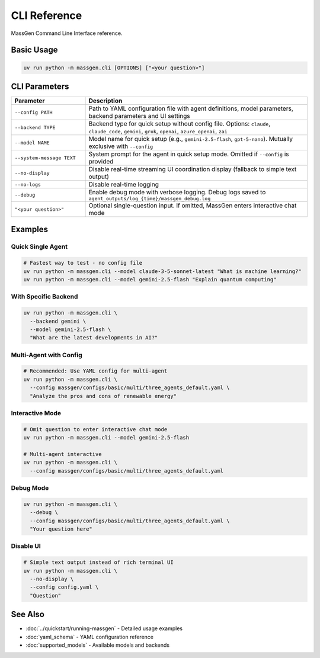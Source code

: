 CLI Reference
=============

MassGen Command Line Interface reference.

Basic Usage
-----------

.. code-block:: bash

   uv run python -m massgen.cli [OPTIONS] ["<your question>"]

CLI Parameters
--------------

.. list-table::
   :header-rows: 1
   :widths: 25 75

   * - Parameter
     - Description
   * - ``--config PATH``
     - Path to YAML configuration file with agent definitions, model parameters, backend parameters and UI settings
   * - ``--backend TYPE``
     - Backend type for quick setup without config file. Options: ``claude``, ``claude_code``, ``gemini``, ``grok``, ``openai``, ``azure_openai``, ``zai``
   * - ``--model NAME``
     - Model name for quick setup (e.g., ``gemini-2.5-flash``, ``gpt-5-nano``). Mutually exclusive with ``--config``
   * - ``--system-message TEXT``
     - System prompt for the agent in quick setup mode. Omitted if ``--config`` is provided
   * - ``--no-display``
     - Disable real-time streaming UI coordination display (fallback to simple text output)
   * - ``--no-logs``
     - Disable real-time logging
   * - ``--debug``
     - Enable debug mode with verbose logging. Debug logs saved to ``agent_outputs/log_{time}/massgen_debug.log``
   * - ``"<your question>"``
     - Optional single-question input. If omitted, MassGen enters interactive chat mode

Examples
--------

Quick Single Agent
~~~~~~~~~~~~~~~~~~

.. code-block:: bash

   # Fastest way to test - no config file
   uv run python -m massgen.cli --model claude-3-5-sonnet-latest "What is machine learning?"
   uv run python -m massgen.cli --model gemini-2.5-flash "Explain quantum computing"

With Specific Backend
~~~~~~~~~~~~~~~~~~~~~

.. code-block:: bash

   uv run python -m massgen.cli \
     --backend gemini \
     --model gemini-2.5-flash \
     "What are the latest developments in AI?"

Multi-Agent with Config
~~~~~~~~~~~~~~~~~~~~~~~

.. code-block:: bash

   # Recommended: Use YAML config for multi-agent
   uv run python -m massgen.cli \
     --config massgen/configs/basic/multi/three_agents_default.yaml \
     "Analyze the pros and cons of renewable energy"

Interactive Mode
~~~~~~~~~~~~~~~~

.. code-block:: bash

   # Omit question to enter interactive chat mode
   uv run python -m massgen.cli --model gemini-2.5-flash

   # Multi-agent interactive
   uv run python -m massgen.cli \
     --config massgen/configs/basic/multi/three_agents_default.yaml

Debug Mode
~~~~~~~~~~

.. code-block:: bash

   uv run python -m massgen.cli \
     --debug \
     --config massgen/configs/basic/multi/three_agents_default.yaml \
     "Your question here"

Disable UI
~~~~~~~~~~

.. code-block:: bash

   # Simple text output instead of rich terminal UI
   uv run python -m massgen.cli \
     --no-display \
     --config config.yaml \
     "Question"

See Also
--------

* :doc:`../quickstart/running-massgen` - Detailed usage examples
* :doc:`yaml_schema` - YAML configuration reference
* :doc:`supported_models` - Available models and backends
